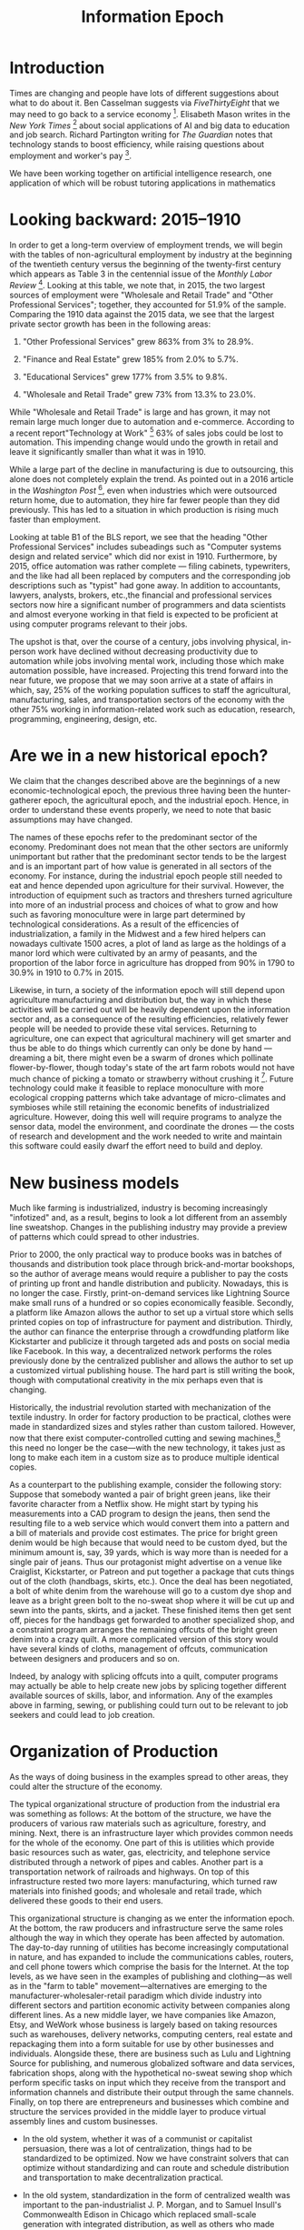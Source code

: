 #+TITLE: Information Epoch

* Introduction
  :PROPERTIES:
  :CUSTOM_ID: introduction
  :END:
Times are changing and people have lots of different suggestions about
what to do about it. Ben Casselman suggests via /FiveThirtyEight/ that
we may need to go back to a service economy [1]. Elisabeth Mason writes
in the /New York Times/ [2] about social applications of AI and big data
to education and job search. Richard Partington writing for /The
Guardian/ notes that technology stands to boost efficiency, while
raising questions about employment and worker's pay [3].

We have been working together on artificial intelligence research, one
application of which will be robust tutoring applications in mathematics
[4]. As such we could only agree with Mason that AI tutoring has
significant educational potential, while we note that much remains to be
done on the way to building serious user applications. It may be several
decades yet before mathematicians have to worry about job loss due to
automation.

In this paper we combine demographic data with AI-inspired thinking to
help understand the current situation and plot out some likely
trajectories for the future. For example, we were excited to consider
the prospects Mason pointed out, namely that somewhat similar
technologies could be applied---and probably much more rapidly than
mathematics tutoring---to help people find jobs. Why should a job seeker
apply for multiple jobs each week if all they need is one, and a
computer program can help make the match? In our view she is spot on
here. Naturally the themes of education and job search are related,
since in order to qualify for new jobs people may need further
re-training. But this does raise a rather difficult question: what makes
learning efficient?

Once, the answer might have been straightforward: apprenticeships.
Nowadays, someone entering the the job market finds something very
unlike the past of 100 or even 50 years ago. In another 50 it may be
recognizably different again. Jobs themselves are changing, and the ones
that are gone are not likely to come back again (how many lamplighters
do you know?). Nowadays, a computer and a reasonable understanding of
how to use it are a basic requirements for many jobs. Working often
involves learning new skills (as we know from our own work). Education,
too, is affected by technological change, indeed, this sector of the
economy is "rapidly evolving" [5]. Social inequality in the West still
has striking features, and global inequality even more-so. At the dawn
of the millennium, World Bank researcher Branko Milanovic wrote: "An
American having the average income of the bottom U.S. decile is
better-off than 2/3 of world population" [6]. To cope, entirely new
online and social infrastructures must be developed, along with
knowledge of how to use them. AI and big data will help but will not
directly solve these problems. People will have to be ready for change,
which these days does not simply mean moving across the country for a
job. We think that understanding the interactions between people, and
between people and systems, will in the long run be more important than
deploying new high-tech management techniques.

We expand upon these points in the following sections.

* Looking backward: 2015--1910
  :PROPERTIES:
  :CUSTOM_ID: looking-backward-20151910
  :END:
In order to get a long-term overview of employment trends, we will begin
with the tables of non-agricultural employment by industry at the
beginning of the twentieth century versus the beginning of the
twenty-first century which appears as Table 3 in the centennial issue of
the /Monthly Labor Review/ [7]. Looking at this table, we note that, in
2015, the two largest sources of employment were "Wholesale and Retail
Trade" and "Other Professional Services"; together, they accounted for
51.9% of the sample. Comparing the 1910 data against the 2015 data, we
see that the largest private sector growth has been in the following
areas:

1. "Other Professional Services" grew 863% from 3% to 28.9%.

2. "Finance and Real Estate" grew 185% from 2.0% to 5.7%.

3. "Educational Services" grew 177% from 3.5% to 9.8%.

4. "Wholesale and Retail Trade" grew 73% from 13.3% to 23.0%.

While "Wholesale and Retail Trade" is large and has grown, it may not
remain large much longer due to automation and e-commerce. According to
a recent report"Technology at Work" [8] 63% of sales jobs could be lost
to automation. This impending change would undo the growth in retail and
leave it significantly smaller than what it was in 1910.

While a large part of the decline in manufacturing is due to
outsourcing, this alone does not completely explain the trend. As
pointed out in a 2016 article in the /Washington Post/ [9], even when
industries which were outsourced return home, due to automation, they
hire far fewer people than they did previously. This has led to a
situation in which production is rising much faster than employment.

Looking at table B1 of the BLS report, we see that the heading "Other
Professional Services" includes subeadings such as "Computer systems
design and related service" which did nor exist in 1910. Furthermore, by
2015, office automation was rather complete --- filing cabinets,
typewriters, and the like had all been replaced by computers and the
corresponding job descriptions such as "typist" had gone away. In
addition to accountants, lawyers, analysts, brokers, etc.,the financial
and professional services sectors now hire a significant number of
programmers and data scientists and almost everyone working in that
field is expected to be proficient at using computer programs relevant
to their jobs.

The upshot is that, over the course of a century, jobs involving
physical, in-person work have declined without decreasing productivity
due to automation while jobs involving mental work, including those
which make automation possible, have increased. Projecting this trend
forward into the near future, we propose that we may soon arrive at a
state of affairs in which, say, 25% of the working population suffices
to staff the agricultural, manufacturing, sales, and transportation
sectors of the economy with the other 75% working in information-related
work such as education, research, programming, engineering, design, etc.

* Are we in a new historical epoch?
  :PROPERTIES:
  :CUSTOM_ID: are-we-in-a-new-historical-epoch
  :END:
We claim that the changes described above are the beginnings of a new
economic-technological epoch, the previous three having been the
hunter-gatherer epoch, the agricultural epoch, and the industrial epoch.
Hence, in order to understand these events properly, we need to note
that basic assumptions may have changed.

The names of these epochs refer to the predominant sector of the
economy. Predominant does not mean that the other sectors are uniformly
unimportant but rather that the predominant sector tends to be the
largest and is an important part of how value is generated in all
sectors of the economy. For instance, during the industrial epoch people
still needed to eat and hence depended upon agriculture for their
survival. However, the introduction of equipment such as tractors and
threshers turned agriculture into more of an industrial process and
choices of what to grow and how such as favoring monoculture were in
large part determined by technological considerations. As a result of
the efficencies of industrialization, a family in the Midwest and a few
hired helpers can nowadays cultivate 1500 acres, a plot of land as large
as the holdings of a manor lord which were cultivated by an army of
peasants, and the proportion of the labor force in agriculture has
dropped from 90% in 1790 to 30.9% in 1910 to 0.7% in 2015.

Likewise, in turn, a society of the information epoch will still depend
upon agriculture manufacturing and distribution but, the way in which
these activities will be carried out will be heavily dependent upon the
information sector and, as a consequence of the resulting efficiencies,
relatively fewer people will be needed to provide these vital services.
Returning to agriculture, one can expect that agricultural machinery
will get smarter and thus be able to do things which currently can only
be done by hand --- dreaming a bit, there might even be a swarm of
drones which pollinate flower-by-flower, though today's state of the art
farm robots would not have much chance of picking a tomato or strawberry
without crushing it [10]. Future technology could make it feasible to
replace monoculture with more ecological cropping patterns which take
advantage of micro-climates and symbioses while still retaining the
economic benefits of industrialized agriculture. However, doing this
well will require programs to analyze the sensor data, model the
environment, and coordinate the drones --- the costs of research and
development and the work needed to write and maintain this software
could easily dwarf the effort need to build and deploy.

* New business models
  :PROPERTIES:
  :CUSTOM_ID: new-business-models
  :END:
Much like farming is industrialized, industry is becoming increasingly
"infotized" and, as a result, begins to look a lot different from an
assembly line sweatshop. Changes in the publishing industry may provide
a preview of patterns which could spread to other industries.

Prior to 2000, the only practical way to produce books was in batches of
thousands and distribution took place through brick-and-mortar
bookshops, so the author of average means would require a publisher to
pay the costs of printing up front and handle distribution and
publicity. Nowadays, this is no longer the case. Firstly,
print-on-demand services like Lightning Source make small runs of a
hundred or so copies economically feasible. Secondly, a platform like
Amazon allows the author to set up a virtual store which sells printed
copies on top of infrastructure for payment and distribution. Thirdly,
the author can finance the enterprise through a crowdfunding platform
like Kickstarter and publicize it through targeted ads and posts on
social media like Facebook. In this way, a decentralized network
performs the roles previously done by the centralized publisher and
allows the author to set up a customized virtual publishing house. The
hard part is still writing the book, though with computational
creativity in the mix perhaps even that is changing.

Historically, the industrial revolution started with mechanization of
the textile industry. In order for factory production to be practical,
clothes were made in standardized sizes and styles rather than custom
tailored. However, now that there exist computer-controlled cutting and
sewing machines,[fn:1] this need no longer be the case---with the new
technology, it takes just as long to make each item in a custom size as
to produce multiple identical copies.

As a counterpart to the publishing example, consider the following
story: Suppose that somebody wanted a pair of bright green jeans, like
their favorite character from a Netflix show. He might start by typing
his measurements into a CAD program to design the jeans, then send the
resulting file to a web service which would convert them into a pattern
and a bill of materials and provide cost estimates. The price for bright
green denim would be high because that would need to be custom dyed, but
the minimum amount is, say, 39 yards, which is way more than is needed
for a single pair of jeans. Thus our protagonist might advertise on a
venue like Craiglist, Kickstarter, or Patreon and put together a package
that cuts things out of the cloth (handbags, skirts, etc.). Once the
deal has been negotiated, a bolt of white denim from the warehouse will
go to a custom dye shop and leave as a bright green bolt to the no-sweat
shop where it will be cut up and sewn into the pants, skirts, and a
jacket. These finished items then get sent off, pieces for the handbags
get forwarded to another specialized shop, and a constraint program
arranges the remaining offcuts of the bright green denim into a crazy
quilt. A more complicated version of this story would have several kinds
of cloths, management of offcuts, communication between designers and
producers and so on.

Indeed, by analogy with splicing offcuts into a quilt, computer programs
may actually be able to help create new jobs by splicing together
different available sources of skills, labor, and information. Any of
the examples above in farming, sewing, or publishing could turn out to
be relevant to job seekers and could lead to job creation.

* Organization of Production
  :PROPERTIES:
  :CUSTOM_ID: organization-of-production
  :END:
As the ways of doing business in the examples spread to other areas,
they could alter the structure of the economy.

The typical organizational structure of production from the industrial
era was something as follows: At the bottom of the structure, we have
the producers of various raw materials such as agriculture, forestry,
and mining. Next, there is an infrastructure layer which provides common
needs for the whole of the economy. One part of this is utilities which
provide basic resources such as water, gas, electricity, and telephone
service distributed through a network of pipes and cables. Another part
is a transportation network of railroads and highways. On top of this
infrastructure rested two more layers: manufacturing, which turned raw
materials into finished goods; and wholesale and retail trade, which
delivered these goods to their end users.

This organizational structure is changing as we enter the information
epoch. At the bottom, the raw producers and infrastructure serve the
same roles although the way in which they operate has been affected by
automation. The day-to-day running of utilities has become increasingly
computational in nature, and has expanded to include the communications
cables, routers, and cell phone towers which comprise the basis for the
Internet. At the top levels, as we have seen in the examples of
publishing and clothing---as well as in the "farm to table"
movement---alternatives are emerging to the
manufacturer-wholesaler-retail paradigm which divide industry into
different sectors and partition economic activity between companies
along different lines. As a new middle layer, we have companies like
Amazon, Etsy, and WeWork whose business is largely based on taking
resources such as warehouses, delivery networks, computing centers, real
estate and repackaging them into a form suitable for use by other
businesses and individuals. Alongside these, there are business such as
Lulu and Lightning Source for publishing, and numerous globalized
software and data services, fabrication shops, along with the
hypothetical no-sweat sewing shop which perform specific tasks on input
which they receive from the transport and information channels and
distribute their output through the same channels. Finally, on top there
are entrepreneurs and businesses which combine and structure the
services provided in the middle layer to produce virtual assembly lines
and custom businesses.

- In the old system, whether it was of a communist or capitalist
  persuasion, there was a lot of centralization, things had to be
  standardized to be optimized. Now we have constraint solvers that can
  optimize without standardizing and can route and schedule distribution
  and transportation to make decentralization practical.

- In the old system, standardization in the form of centralized wealth
  was important to the pan-industrialist J. P. Morgan, and to Samuel
  Insull's Commonwealth Edison in Chicago which replaced small-scale
  generation with integrated distribution, as well as others who made
  mega-assembly lines; now the challenges have to do with distribution
  more so than generation.

- The old systems managed mechanical "failure" at the cost of days lost
  waiting for interchangeable replacement parts, possibly covered under
  warranty. Mechanical systems where themselves managed by
  bureaucracies. In Open Source software, failure is managed in
  technical ways (bug reports, formal proof, version control, unit
  testing) that are an integrated part of the workflow.

Support services for the new sort of business are more subtle and
flexible. This is where technologies such as cryptocurrencies and block
chains could play an important role by making possible micropayments and
means for negotiating and implementing complex agreements between
multiple parties in different locations (like in the green jean
example). Similarly, the needs of this new sector likely will lead to
new forms of finance and insurance.

An important part of the emerging new economy is an information commons
consisting of software, data sets, and texts. Programmers and other
information workers draw on this as a resource which enhances their
productivity and, in turn, create new content which enriches the
commons. Interactions on the commons such as posts to Stack Exchange
could be used as input to a suitable computational process that would be
used to assemble new job teams. The old question about "who owns the
means of production?" is less broadly relevant now that most people can
do work with a personal computer that has access to the information
commons. Yes, there's a question of who owns the factory that makes the
PCs, but that only affects a small percent of the population.

As noted by Monbiot, "there are four major economic sectors: the market,
the state, the household and the commons" [11]. Whereas current
socio-economic thinking focuses on the first two, we suggest that, as
the information commons becomes more important as the dichotomies of
production versus consumption and workplace versus home decrease, the
other two sectors will need to be taken into account.

* Education and Development
  :PROPERTIES:
  :CUSTOM_ID: education-and-development
  :END:
In the hunter-gatherer and agricultural epochs, the main source of
energy was muscle power. Hence there were plenty of tasks such as
clearing fields, digging holes, and hauling stones which required no
education or training, only an able body. During the industrial epoch,
these tasks were mechanized but the machines were stupid. Hence there
appeared plenty of jobs operating machinery and working on the assembly
line which required a minimum of vocational training. Thus, for much of
history, a person with a minimal education owning no special equipment
and getting by on a bare minimum of food, clothing, and shelter could
nonetheless be economically productive and play an important role as
part of the hard-working bedrock upon which the edifice of production
rested. This circumstance explains why practices such as chattel slavery
and child labor, however ethically repugnant, were economically
sustainable for such a long time.

Looking at the 1910 data, we see that domestic and personal service
accounted for 14.5% of employment but that, by 2015, they shrunk to 1%
due to the widespread availability of home appliances. Furthermore, the
text states:

#+begin_quote
  "A century ago, most jobs required little formal schooling, and most
  of the population had not gone beyond elementary or grammar school. In
  fact, high school graduates were a rarity: in 1915, only an estimated
  18 percent of the population ages 25 and older had completed high
  school, and only about 14 percent of people ages 14-17 were in high
  school." [7]
#+end_quote

A century later, this is changing drastically---in 2010, 28.1% of the
population had graduated college and, of these, 10.4% had gone on to
graduate school. Due to the drying up of the service sector and the
automation of the agricultural, manufacturing, transportation and retail
sectors discussed above, we are approaching a situation where a person
with a high school education or less is likely to be unemployable and
hence a drain on the economy rather than an asset.

* Inequality, Mobility, Spaces
  :PROPERTIES:
  :CUSTOM_ID: inequality-mobility-spaces
  :END:
While the degree of equality or inequality in a particular society will
depend upon social, political, and historical circumstances, technology
and economics set boundaries within which a society can be economically
competitive. At the lower end, there is minimum amount which must be
spent on an individual in order for that individual to still be only
able to contribute productively. At the upper end, there is a danger
that excessive wealth will lead to rent-seeking rather than
reinvestment. As always, inefficiencies may spawn successful competition
using other modalities: e.g., some say that GNU/Linux was able get a
foothold because Microsoft was abusing their monopoly and not improving
their product (Windows XP) for a long time.[fn:2]

The boundaries of the "low" and "upper" class varied historically, as
have the permeability of these boundaries and the rates, and kinds,
mobility within and between classes. Such issues are linked to other
kinds of mobilities. Literally moving from place to place is one way to
address inequality, insofar as a mobile person can try to improve their
lot by claiming an opportunity that lies elsewhere.[fn:3] These days,
growing internet connectivity and capability allow people to work from
anywhere and telecommute to new opportunities. Geographic mobility may
be less important given connectivity across geography.

Learning can be seen as a virtual mobility that allows access to, and
use of, new kinds of information. As such, learning is fundamental for
the current era. In the industrial epoch, there was a sharp divide
between the factory and office as loci of productivity and the home as
the locus of consumption. For better or worse, schools often took on
attributes of the factory. Today the distinctions of home, workplace,
and university are blurring and the household is re-emerging as a locus
of productivity. Ubiquitous smart phones and social media reshuffle our
notions of space and make new forms of networking possible.

Whereas, in the past, the costs of obtaining and maintaining a building
would have been a sizable portion of most business's operating
costs---and, similarly, the cost of obtaining an education would be a
significant lifetime expense---nowadays a laptop just might do for both.
Coffee shops and libraries are potentially useful complements to such an
acquisition. Although libraries have been closing their doors or
restricting their hours for some time, coffee shops are increasingly
prevalent. Their near ubiquity shows the important role played by "third
places" [12], intermediate between public and private, in the
information epoch. In addition, new sorts of spaces such as flex space
and coworking space are seen with increasing frequency.

The classic idea of "third places" shades into a similarly-named but
more theoretically charged concept, "third spaces" [13], [14]. The
complex as a whole might be re-theorized as "Cyber spaces." They
function as connectors, though they are not merely conduits. Whereas a
highway largely exists to facilitate the exchange of one location for
another, the cafe, and its later-day descendant, the Internet, permit a
wide range of exchanges among people who may well be staying put.
Mixed-modal settings, like those arranged using Meetup.com, can help
groups of people assemble around common interests on a wide variety of
themes, including many that are learning-relevant. Flash mobs, online
dating, and barter sites highlight the further social relevance of new
notions of "community," as well as people's willingness to involve
technology in their social infrastructure.

In the past, the quantity of unexpected interactions could only scale in
cities with lots of people in them [15]. To have hope of modeling the
stochastic interactions in new Cyber spaces that connect across major
economic sectors and ecological niches will require a thorough analysis
of network-, and broader interaction-effects [16], involving multiple
"currencies" [17].

* Looking Forward
  :PROPERTIES:
  :CUSTOM_ID: sec:conclusions
  :END:
A time traveler explaining factories to the folks who lived during the
Renaissance might in principle make headway by talking with them about
clock shops. It would still be a difficult stretch of the imagination to
go from that to a factory, even if the old town square automata featured
simulacra of people sewing things. It may be similarly difficult for us
to imagine the future of education. But we can nevertheless notice a
trajectory. In the 1990s, library card catalogs had by and large been
transferred onto computer catalogs. In the 2010s, most if not all of the
library's contents are available online.

Scholarship is quickly outgrowing the university. The total number of
academic papers has exploded. Open Source software and online
collaboration are additional ways to generate and share knowledge.
Perhaps in light of the need for jobs, people will spend more time
contributing to open projects like Wikipedia. This would be a good way
for someone to prove they have the right skills for a given job: and
with sufficient analytics, this may also lead to further employment---we
can easily imagine a program that monitors wiki and Open Source
contributions and invites applications based on what it finds.

On the way to the more-automated future, AI successes will continue to
amaze us with increasing frequency. While the latest conquest, Go, is
something that people do for entertainment, applications of AI to
education and job search---and indeed to job creation---will be directly
economically useful.

Conversations with Aaron Krowne and Cameron Smith influenced the
direction of this paper.

<<refs>>

<<ref-fivethirtyeight>>
[1] B. Casselman, “Manufacturing Jobs Are Never Coming Back.”
/FiveThirtyEight/, 18 March 2016.

<<ref-ai-big-data>>
[2] E. A. Mason, “A.I. And Big Data Could Power a New War on Poverty.”
/New York Times/, 01 January 2018.

<<ref-theguardianproductivity>>
[3] R. Partington, “UK productivity jumps at fastest rate for six
years.” /The Guardian/, 5 January 2018.

<<ref-farm-2017>>
[4] J. Corneli, U. Martin, D. Murray-Rust, A. Pease, R. Puzio, and G.
Rino Nesin, “Modelling the way mathematics is actually done,” in /2017
international workshop on functional art, music, modelling and design
(FARM 2017)/, 2017, [Online]. Available: [[http://metameso.org/ar/farm-2017.pdf]].

<<ref-elearning-market>>
[5] S. S. Adkins, “The 2016--2021 Worldwide Self-paced eLearning
Market.” Ambient Insight, 2016.

<<ref-milanovic1999true>>
[6] B. Milanovic, /True World Income Distribution, 1988 and 1993: First
Calculations, Based on Household Surveys Alone/. World Bank, 1999.

<<ref-leon2016life>>
[7] C. B. Leon, “The life of American workers in 1915,” /Monthly Labor
Review/, 2016.

<<ref-tech-at-work>>
[8] Citigroup, “Technology at Work v3.0: Automating e-Commerce from
Click to Pick to Door.” 2017.

<<ref-factory-jobs>>
[9] A. Bhattarai, “Factory jobs trickle back to the U.S., Giving hope to
a once-booming mill town.” /Washington Post/, 16 March 2016.

<<ref-farm-robots>>
[10] J. Chaffin, “Farm robots ready to fill Britain's post-EU labour
shortage.” /Financial Times/, 25 April 2017.

<<ref-monbiot>>
[11] G. Monbiot, “Common wealth.” /The Guardian/ 27 September 2017.

<<ref-oldenburg1989great>>
[12] R. Oldenburg, /The Great Good Place: Cafés, Coffee Shops,
Bookstores, Bars, Hair Salons and Other Hangouts at the Heart of a
Community/, 3rd ed. Da Capo Press, [1989] 1999.

<<ref-bhabha1990third>>
[13] J. Rutherford, “The Third Space: Interview with Homi Bhabha,” D.
Identity: Community Culture, Ed. Lawrence; Wishart, 1990, pp. 207--221.

<<ref-soja1998thirdspace>>
[14] E. W. Soja, “Thirdspace: Journeys to Los Angeles and other
real-and-imagined places,” /Capital & Class/, vol. 22, no. 1, pp.
137--139, 1998.

<<ref-pan2013urban>>
[15] W. Pan, G. Ghoshal, C. Krumme, M. Cebrian, and A. Pentland, “Urban
characteristics attributable to density-driven tie formation,” /Nature
Communications/, vol. 4, 2013.

<<ref-moya2015calculus>>
[16] A. Moya, /The Calculus of Life: Towards a Theory of Life/.
Springer, 2015.

<<ref-joiito-currencies>>
[17] J. Ito, “Resisting Reduction: Designing our Complex Future with
Machines.” /pubpub.ito.com/, 14 November 2017.

[fn:1] Current hobbyist-grade appliances include the Cricut and the Brother Embroidery and Sewing Machine with USB Port; more industrial-grade machines include various offerings from Dematron and the Quilting Master IV.

[fn:2] Timothy Teravainen, p.c.

[fn:3] "To leave all we've ever known / For a place we've never seen," Tom Waits "Chicago" (2011).
